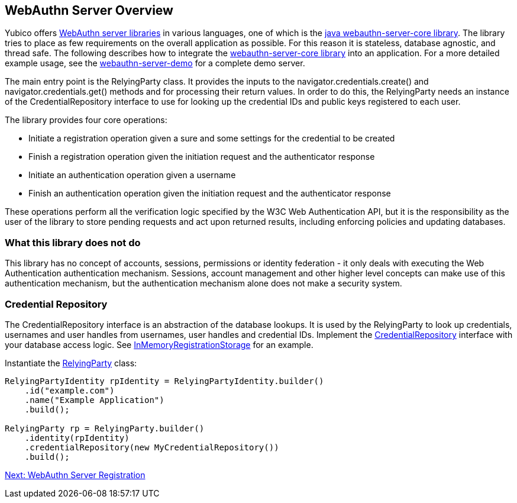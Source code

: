 == WebAuthn Server Overview
Yubico offers link:/FIDO2/Libraries/List_of_libraries.html[WebAuthn server libraries] in various languages, one of which is the link:/java-webauthn-server/[java webauthn-server-core library]. The library tries to place as few requirements on the overall application as possible. For this reason it is stateless, database agnostic, and thread safe. The following describes how to integrate the https://github.com/Yubico/java-webauthn-server[webauthn-server-core library] into an application. For a more detailed example usage, see the https://github.com/Yubico/java-webauthn-server/tree/master/webauthn-server-demo[webauthn-server-demo] for a complete demo server.

The main entry point is the RelyingParty class. It provides the inputs to the navigator.credentials.create() and navigator.credentials.get() methods and for processing their return values. In order to do this, the RelyingParty needs an instance of the CredentialRepository interface to use for looking up the credential IDs and public keys registered to each user.

The library provides four core operations: 

* Initiate a registration operation given a sure and some settings for the credential to be created
* Finish a registration operation given the initiation request and the authenticator response
* Initiate an authentication operation given a username
* Finish an authentication operation given the initiation request and the authenticator response

These operations perform all the verification logic specified by the W3C Web Authentication API, but it is the responsibility as the user of the library to store pending requests and act upon returned results, including enforcing policies and updating databases.

=== What this library does not do
This library has no concept of accounts, sessions, permissions or identity federation - it only deals with executing the Web Authentication authentication mechanism. Sessions, account management and other higher level concepts can make use of this authentication mechanism, but the authentication mechanism alone does not make a security system.

=== Credential Repository
The CredentialRepository interface is an abstraction of the database lookups. It is used by the RelyingParty to look up credentials, usernames and user handles from usernames, user handles and credential IDs.  Implement the https://yubico.github.io/java-webauthn-server/webauthn-server-core/com/yubico/webauthn/CredentialRepository.html[CredentialRepository] interface with your database access logic. See https://github.com/Yubico/java-webauthn-server/blob/master/webauthn-server-demo/src/main/java/demo/webauthn/InMemoryRegistrationStorage.java[InMemoryRegistrationStorage] for an example.

Instantiate the https://yubico.github.io/java-webauthn-server/webauthn-server-core/com/yubico/webauthn/RelyingParty.html[RelyingParty] class:

[source,javascript]
----
RelyingPartyIdentity rpIdentity = RelyingPartyIdentity.builder()
    .id("example.com")
    .name("Example Application")
    .build();

RelyingParty rp = RelyingParty.builder()
    .identity(rpIdentity)
    .credentialRepository(new MyCredentialRepository())
    .build();
----

link:/FIDO2//FIDO2_WebAuthn_Developer_Guide/WebAuthn_Server_Registration.html[Next: WebAuthn Server Registration]